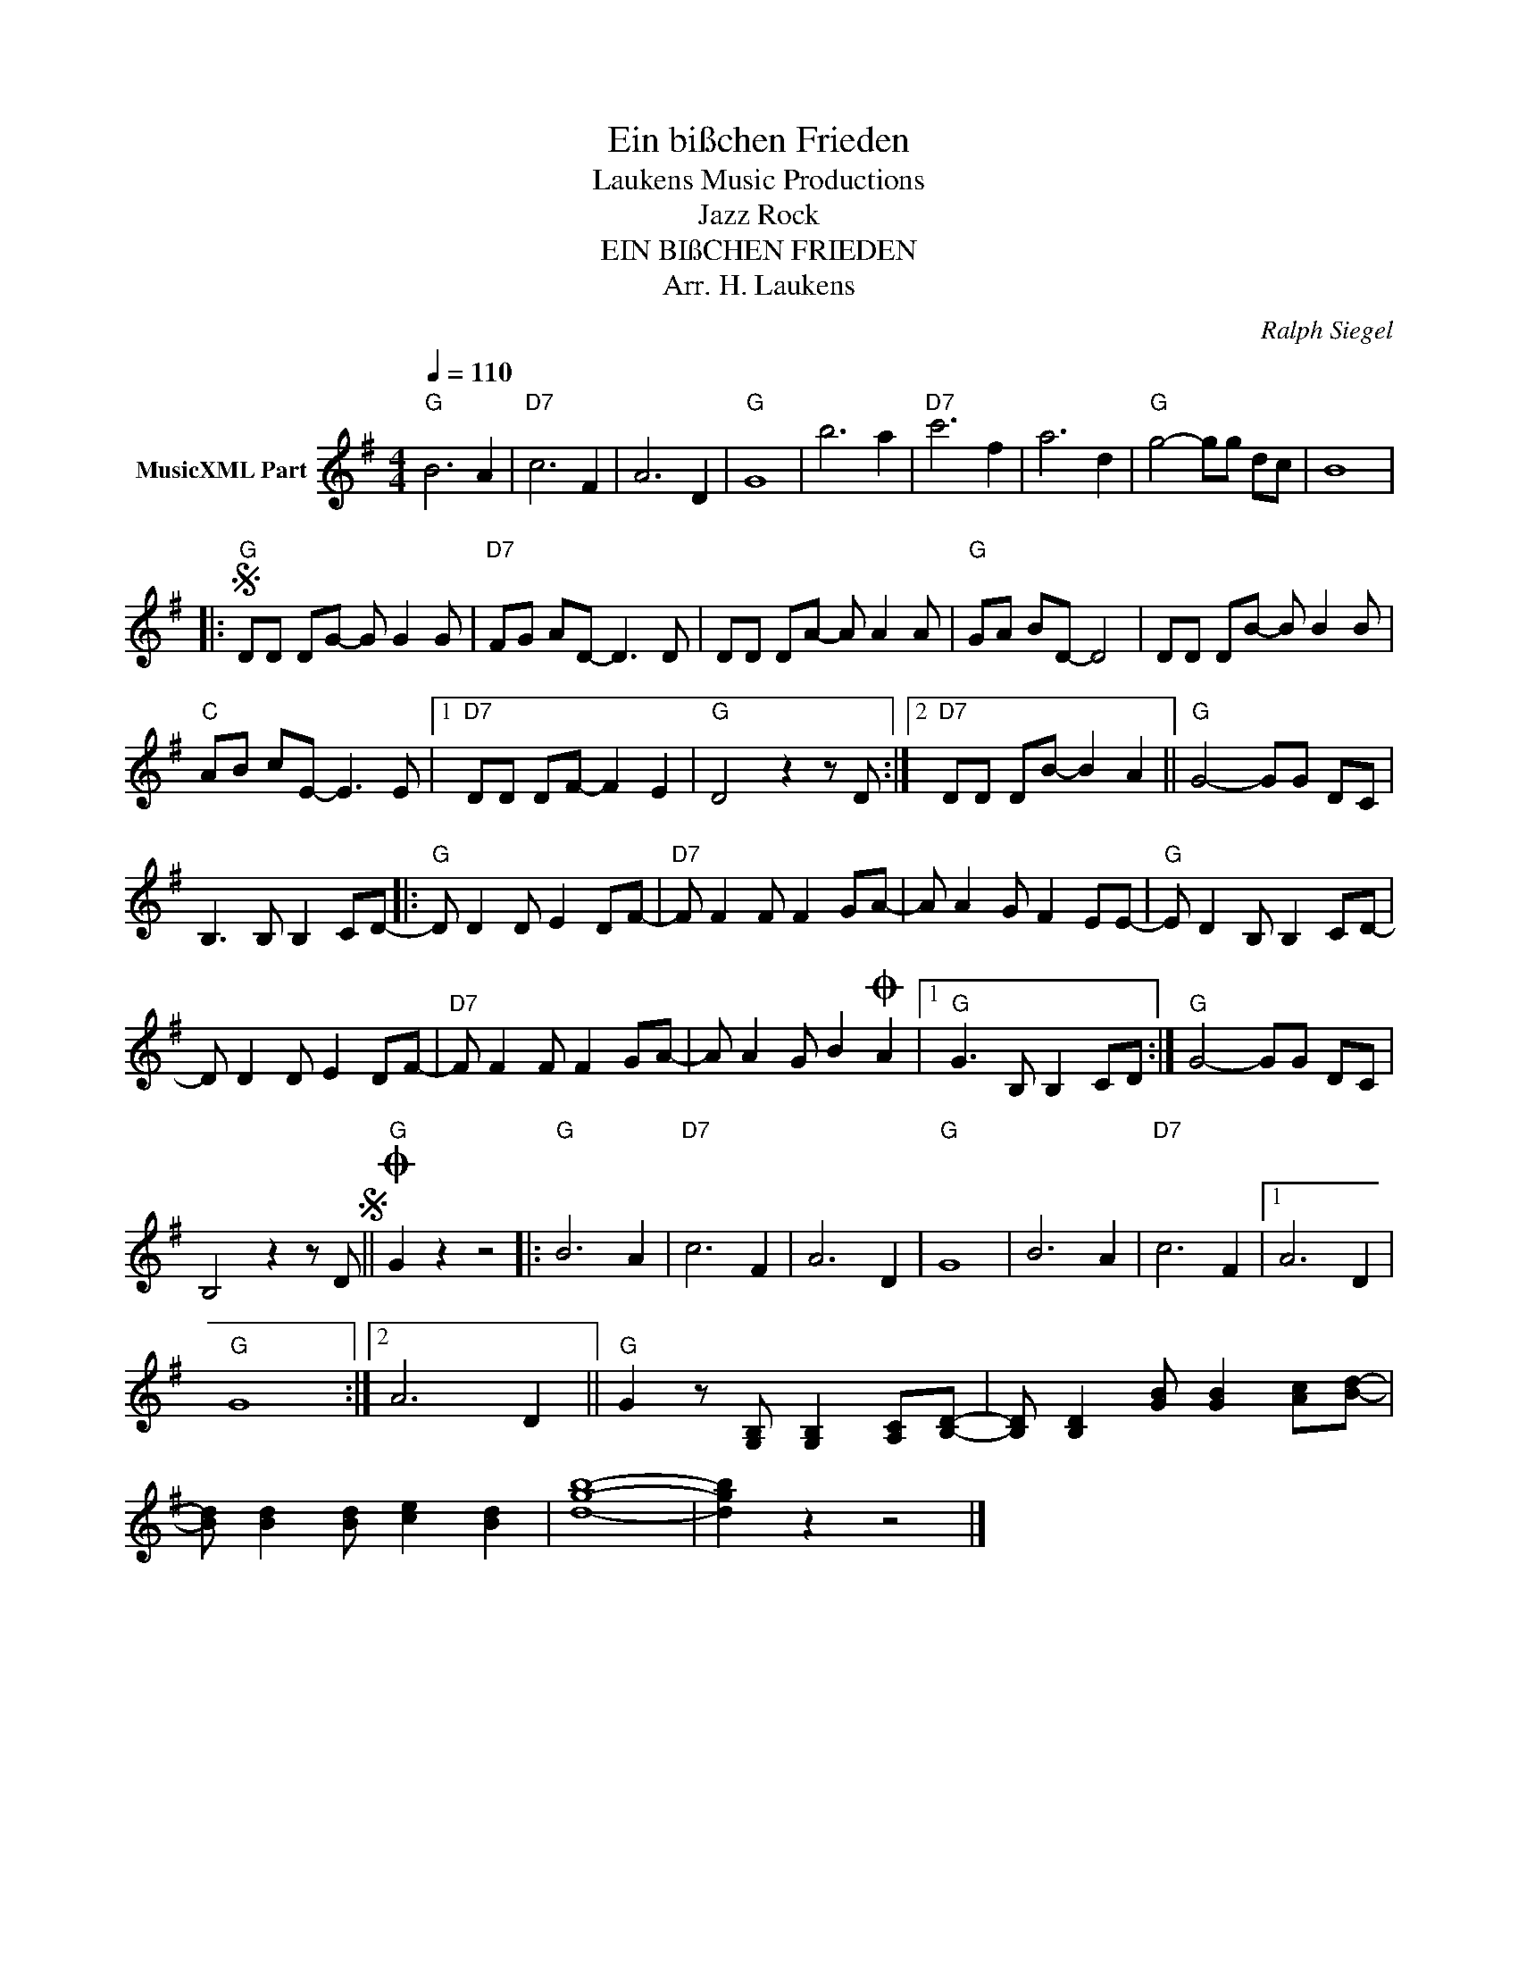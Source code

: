 X:1
T:Ein bißchen Frieden
T: Laukens Music Productions  
T:Jazz Rock
T:EIN BIßCHEN FRIEDEN
T:Arr. H. Laukens
C:Ralph Siegel
Z:All Rights Reserved
L:1/8
Q:1/4=110
M:4/4
K:G
V:1 treble nm="MusicXML Part"
%%MIDI program 0
%%MIDI control 7 102
%%MIDI control 10 64
V:1
"G" B6 A2 |"D7" c6 F2 | A6 D2 |"G" G8 | b6 a2 |"D7" c'6 f2 | a6 d2 |"G" g4- gg dc | B8 |: %9
S"G" DD DG- G G2 G |"D7" FG AD- D3 D | DD DA- A A2 A |"G" GA BD- D4 | DD DB- B B2 B | %14
"C" AB cE- E3 E |1"D7" DD DF- F2 E2 |"G" D4 z2 z D :|2"D7" DD DB- B2 A2 ||"G" G4- GG DC | %19
 B,3 B, B,2 CD- |:"G" D D2 D E2 DF- |"D7" F F2 F F2 GA- | A A2 G F2 EE- |"G" E D2 B, B,2 CD- | %24
 D D2 D E2 DF- |"D7" F F2 F F2 GA- | A A2 G B2O A2 |1"G" G3 B, B,2 CD :|"G" G4- GG DC | %29
 B,4 z2 z DS ||O"G" G2 z2 z4 |:"G" B6 A2 |"D7" c6 F2 | A6 D2 |"G" G8 | B6 A2 |"D7" c6 F2 |1 A6 D2 | %38
"G" G8 :|2 A6 D2 ||"G" G2 z [G,B,] [G,B,]2 [A,C][B,D]- | [B,D] [B,D]2 [GB] [GB]2 [Ac][Bd]- | %42
 [Bd] [Bd]2 [Bd] [ce]2 [Bd]2 | [dgb]8- | [dgb]2 z2 z4 |] %45

